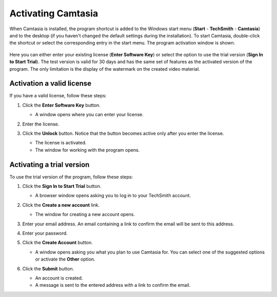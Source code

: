 Activating Camtasia
====================

When Camtasia is installed, the program shortcut is added to the Windows start menu (**Start** - **TechSmith** - **Camtasia**) and to the desktop (if you haven't changed the default settings during the installation). To start Camtasia, double-click the shortcut or select the corresponding entry in the start menu. The program activation window is shown.

  .. image:: images/activation.png
    :width: 500
    :alt: Prompt

Here you can either enter your existing license (**Enter Software Key**) or select the option to use the trial version (**Sign In to Start Trial**). The test version is valid for 30 days and has the same set of features as the activated version of the program. The only limitation is the display of the watermark on the created video material.

Activation a valid license
---------------------------

If you have a valid license, follow these steps:

#. Click the **Enter Software Key** button.

   * A window opens where you can enter your license.

   .. image:: images/enter-license.png
     :width: 500
     :alt: Prompt

#. Enter the license.
#. Click the **Unlock** button. Notice that the button becomes active only after you enter the license.

   * The license is activated.
   * The window for working with the program opens.

Activating a trial version
---------------------------

To use the trial version of the program, follow these steps:

#. Click the **Sign In to Start Trial** button.

   * A browser window opens asking you to log in to your TechSmith account.
  
   .. image:: images/enter-license.png
     :width: 500
     :alt: Prompt

#. Click the **Create a new account** link.

   * The window for creating a new account opens.

   .. image:: images/create-account.png
     :width: 500
     :alt: Prompt

#. Enter your email address. An email containing a link to confirm the email will be sent to this address.
#. Enter your password.
#. Click the **Create Account** button.

   * A window opens asking you what you plan to use Camtasia for. You can select one of the suggested options or activate the **Other** option.

#. Click the **Submit** button.

   * An account is created.
   * A message is sent to the entered address with a link to confirm the email.
